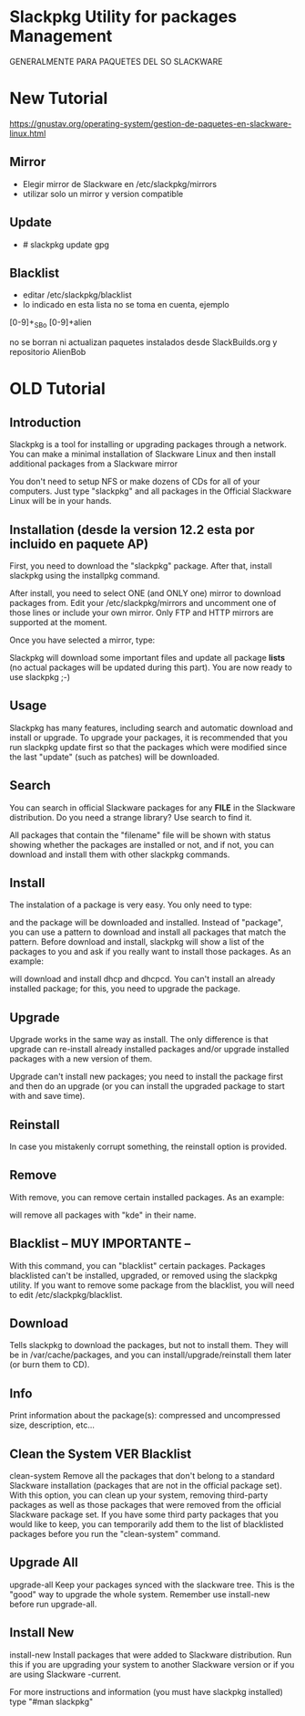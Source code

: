 * Slackpkg Utility for packages Management
  GENERALMENTE PARA PAQUETES DEL SO SLACKWARE

* New Tutorial
https://gnustav.org/operating-system/gestion-de-paquetes-en-slackware-linux.html

** Mirror
   - Elegir mirror de Slackware en /etc/slackpkg/mirrors
   - utilizar solo un mirror y version compatible

** Update
   - # slackpkg update gpg

** Blacklist
   - editar /etc/slackpkg/blacklist
   - lo indicado en esta lista no se toma en cuenta, ejemplo 
   [0-9]+_SBo
   [0-9]+alien

   no se borran ni actualizan paquetes instalados desde SlackBuilds.org y repositorio AlienBob


* OLD Tutorial
** Introduction
   Slackpkg is a tool for installing or upgrading packages through a network. You can make a minimal installation of 
   Slackware Linux and then install additional packages from a Slackware mirror

   You don't need to setup NFS or make dozens of CDs for all of your computers. Just type "slackpkg" and all packages in the
   Official Slackware Linux will be in your hands.

** Installation (desde la version 12.2 esta por incluido en paquete AP)
   First, you need to download the "slackpkg" package. After that, install slackpkg using the installpkg command.

   After install, you need to select ONE (and ONLY one) mirror to download packages from. Edit your /etc/slackpkg/mirrors
   and uncomment one of those lines or include your own mirror. Only FTP and HTTP mirrors are supported at the moment.

   Once you have selected a mirror, type:

   # slackpkg update
   Slackpkg will download some important files and update all package *lists* (no actual packages will be updated during this part).
   You are now ready to use slackpkg ;-)

** Usage
   Slackpkg has many features, including search and automatic download and install or upgrade. To upgrade your packages, it is
   recommended that you run slackpkg update first so that the packages which were modified since the last "update" 
   (such as patches) will be downloaded.

** Search
   You can search in official Slackware packages for any *FILE* in the Slackware distribution. Do you need a strange library?
   Use search to find it.

   # slackpkg search filename
   All packages that contain the "filename" file will be shown with status showing whether the packages are installed or not,
   and if not, you can download and install them with other slackpkg commands.

** Install
   The instalation of a package is very easy. You only need to type:

   # slackpkg install package
   and the package will be downloaded and installed. Instead of "package", you can use a pattern to download and install all packages
   that match the pattern. Before download and install, slackpkg will show a list of the packages to you and ask if you really
   want to install those packages.
   As an example:
   
   # slackpkg install n/dhcp
   will download and install dhcp and dhcpcd. You can't install an already installed package; for this, you need to upgrade
   the package.

** Upgrade
   Upgrade works in the same way as install. The only difference is that upgrade can re-install already installed packages and/or
   upgrade installed packages with a new version of them.

   Upgrade can't install new packages; you need to install the package first and then do an upgrade (or you can install the upgraded
   package to start with and save time).

** Reinstall
   In case you mistakenly corrupt something, the reinstall option is provided.

** Remove
   With remove, you can remove certain installed packages. As an example:

   # slackpkg remove kde
   will remove all packages with "kde" in their name.

** Blacklist -- MUY IMPORTANTE --
   With this command, you can "blacklist" certain packages. Packages blacklisted can't be installed, upgraded, or removed using
   the slackpkg utility. If you want to remove some package from the blacklist, you will need to edit /etc/slackpkg/blacklist.

** Download
   Tells slackpkg to download the packages, but not to install them. They will be in /var/cache/packages, and you can
   install/upgrade/reinstall them later (or burn them to CD).

** Info
   Print information about the package(s): compressed and uncompressed size, description, etc...

** Clean the System VER Blacklist
   clean-system
   Remove all the packages that don't belong to a standard Slackware installation (packages that are not in the official package set).
   With this option, you can clean up your system, removing third-party packages as well as those packages that were removed from
   the official Slackware package set.
   If you have some third party packages that you would like to keep, you can temporarily add them to the list of blacklisted packages
   before you run the "clean-system" command.

** Upgrade All
   upgrade-all
   Keep your packages synced with the slackware tree. This is the "good" way to upgrade the whole system.
   Remember use install-new before run upgrade-all.

** Install New
   install-new
   Install packages that were added to Slackware distribution. Run this if you are upgrading your system to another Slackware version
   or if you are using Slackware -current.

For more instructions and information (you must have slackpkg installed) type "#man slackpkg"
